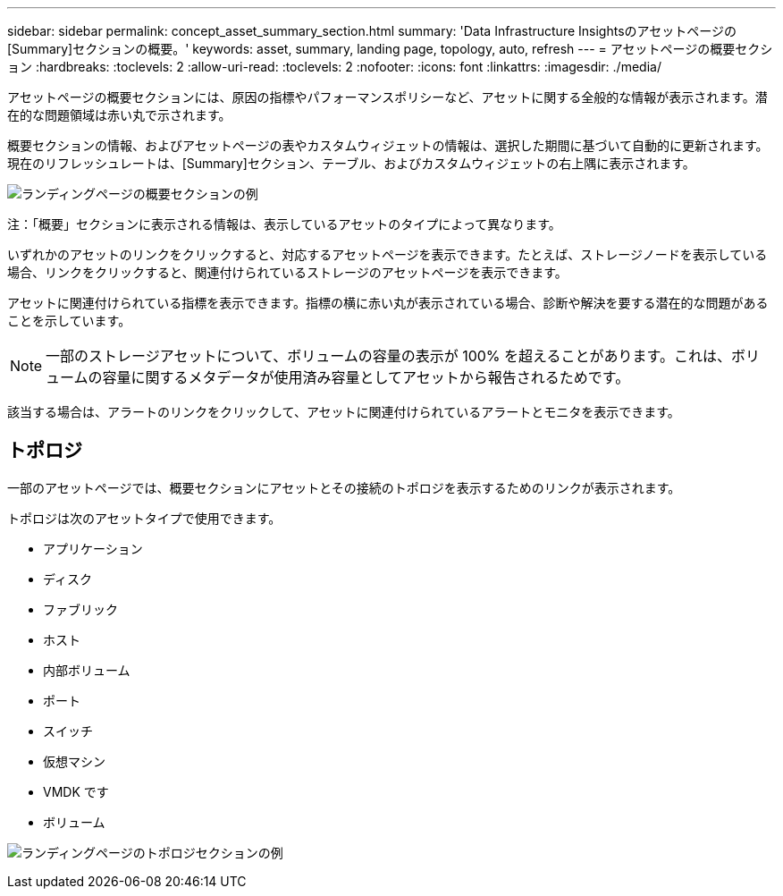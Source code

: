 ---
sidebar: sidebar 
permalink: concept_asset_summary_section.html 
summary: 'Data Infrastructure Insightsのアセットページの[Summary]セクションの概要。' 
keywords: asset, summary, landing page, topology, auto, refresh 
---
= アセットページの概要セクション
:hardbreaks:
:toclevels: 2
:allow-uri-read: 
:toclevels: 2
:nofooter: 
:icons: font
:linkattrs: 
:imagesdir: ./media/


[role="lead"]
アセットページの概要セクションには、原因の指標やパフォーマンスポリシーなど、アセットに関する全般的な情報が表示されます。潜在的な問題領域は赤い丸で示されます。

概要セクションの情報、およびアセットページの表やカスタムウィジェットの情報は、選択した期間に基づいて自動的に更新されます。現在のリフレッシュレートは、[Summary]セクション、テーブル、およびカスタムウィジェットの右上隅に表示されます。

image:Summary_Section_Example.png["ランディングページの概要セクションの例"]

注：「概要」セクションに表示される情報は、表示しているアセットのタイプによって異なります。

いずれかのアセットのリンクをクリックすると、対応するアセットページを表示できます。たとえば、ストレージノードを表示している場合、リンクをクリックすると、関連付けられているストレージのアセットページを表示できます。

アセットに関連付けられている指標を表示できます。指標の横に赤い丸が表示されている場合、診断や解決を要する潜在的な問題があることを示しています。


NOTE: 一部のストレージアセットについて、ボリュームの容量の表示が 100% を超えることがあります。これは、ボリュームの容量に関するメタデータが使用済み容量としてアセットから報告されるためです。

該当する場合は、アラートのリンクをクリックして、アセットに関連付けられているアラートとモニタを表示できます。



== トポロジ

一部のアセットページでは、概要セクションにアセットとその接続のトポロジを表示するためのリンクが表示されます。

トポロジは次のアセットタイプで使用できます。

* アプリケーション
* ディスク
* ファブリック
* ホスト
* 内部ボリューム
* ポート
* スイッチ
* 仮想マシン
* VMDK です
* ボリューム


image:TopologyExample.png["ランディングページのトポロジセクションの例"]

